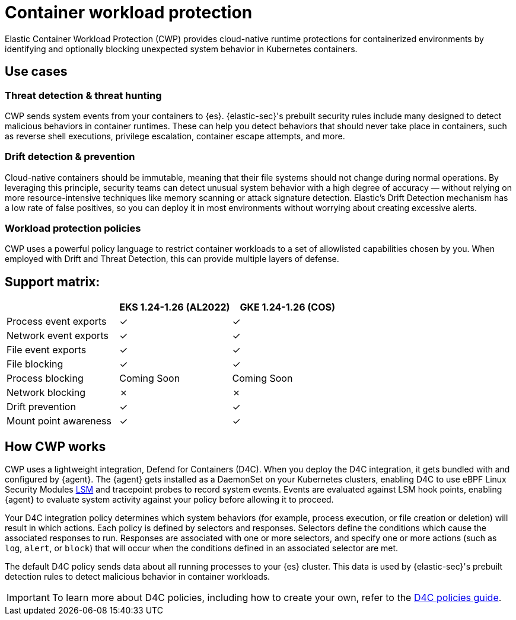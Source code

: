 [[d4c-overview]]
= Container workload protection

Elastic Container Workload Protection (CWP) provides cloud-native runtime protections for containerized environments by identifying and optionally blocking unexpected system behavior in Kubernetes containers.

[[d4c-use-cases]]
[discrete]
== Use cases

[discrete]
=== Threat detection & threat hunting
CWP sends system events from your containers to {es}. {elastic-sec}'s prebuilt security rules include many designed to detect malicious behaviors in container runtimes. These can help you detect behaviors that should never take place in containers, such as reverse shell executions, privilege escalation, container escape attempts, and more.

[discrete]
=== Drift detection & prevention
Cloud-native containers should be immutable, meaning that their file systems should not change during normal operations. By leveraging this principle, security teams can detect unusual system behavior with a high degree of accuracy — without relying on more resource-intensive techniques like memory scanning or attack signature detection. Elastic’s Drift Detection mechanism has a low rate of false positives, so you can deploy it in most environments without worrying about creating excessive alerts.

[discrete]
=== Workload protection policies
CWP uses a powerful policy language to restrict container workloads to a set of allowlisted capabilities chosen by you. When employed with Drift and Threat Detection, this can provide multiple layers of defense.

[discrete]
== Support matrix:
[options="header"]
|===
| | EKS 1.24-1.26 (AL2022) | GKE 1.24-1.26 (COS)
| Process event exports | ✓ | ✓
| Network event exports | ✓ | ✓
| File event exports | ✓ | ✓
| File blocking | ✓ | ✓
| Process blocking | Coming Soon | Coming Soon
| Network blocking | ✗ | ✗
| Drift prevention | ✓ | ✓
| Mount point awareness | ✓ | ✓
|===

[discrete]
== How CWP works
CWP uses a lightweight integration, Defend for Containers (D4C). When you deploy the D4C integration, it gets bundled with and configured by {agent}. The {agent} gets installed as a DaemonSet on your Kubernetes clusters, enabling D4C to use eBPF Linux Security Modules https://docs.kernel.org/bpf/prog_lsm.html[LSM] and tracepoint probes to record system events. Events are evaluated against LSM hook points, enabling {agent} to evaluate system activity against your policy before allowing it to proceed.

Your D4C integration policy determines which system behaviors (for example, process execution, or file creation or deletion) will result in which actions. Each policy is defined by selectors and responses. Selectors define the conditions which cause the associated responses to run. Responses are associated with one or more selectors, and specify one or more actions (such as `log`, `alert`, or `block`) that will occur when the conditions defined in an associated selector are met.

The default D4C policy sends data about all running processes to your {es} cluster. This data is used by {elastic-sec}'s prebuilt detection rules to detect malicious behavior in container workloads.

IMPORTANT: To learn more about D4C policies, including how to create your own, refer to the <<d4c-policy-guide, D4C policies guide>>.
